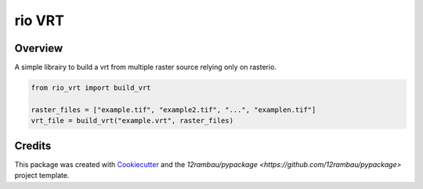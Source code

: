 
rio VRT
=======

.. image:: https://img.shields.io/badge/License-MIT-yellow.svg?logo=opensourceinitiative&logoColor=white
    :target: LICENSE
    :alt: License: MIT

.. image:: https://img.shields.io/badge/Conventional%20Commits-1.0.0-yellow.svg?logo=git&logoColor=white
   :target: https://conventionalcommits.org
   :alt: conventional commit

.. image:: https://img.shields.io/badge/code%20style-black-000000.svg
   :target: https://github.com/psf/black
   :alt: Black badge

.. image:: https://img.shields.io/badge/code_style-prettier-ff69b4.svg?logo=prettier&logoColor=white
   :target: https://github.com/prettier/prettier
   :alt: prettier badge

.. image:: https://img.shields.io/badge/pre--commit-active-yellow?logo=pre-commit&logoColor=white
    :target: https://pre-commit.com/
    :alt: pre-commit

.. image:: https://img.shields.io/pypi/v/rio-vrt?color=blue&logo=pypi&logoColor=white
    :target: https://pypi.org/project/rio-vrt/
    :alt: PyPI version

.. image:: https://img.shields.io/github/actions/workflow/status/12rambau/rio-vrt/unit.yaml?logo=github&logoColor=white
    :target: https://github.com/12rambau/rio-vrt/actions/workflows/unit.yaml
    :alt: build

.. image:: https://img.shields.io/codecov/c/github/12rambau/rio-vrt?logo=codecov&logoColor=white
    :target: https://codecov.io/gh/12rambau/rio-vrt
    :alt: Test Coverage

.. image:: https://img.shields.io/readthedocs/rio-vrt?logo=readthedocs&logoColor=white
    :target: https://rio-vrt.readthedocs.io/en/latest/
    :alt: Documentation Status

Overview
--------

A simple librairy to build a vrt from multiple raster source relying only on rasterio.

.. code-block:: python

    from rio_vrt import build_vrt

    raster_files = ["example.tif", "example2.tif", "...", "examplen.tif"]
    vrt_file = build_vrt("example.vrt", raster_files)

Credits
-------

This package was created with `Cookiecutter <https://github.com/cookiecutter/cookiecutter>`__ and the `12rambau/pypackage <https://github.com/12rambau/pypackage>` project template.
